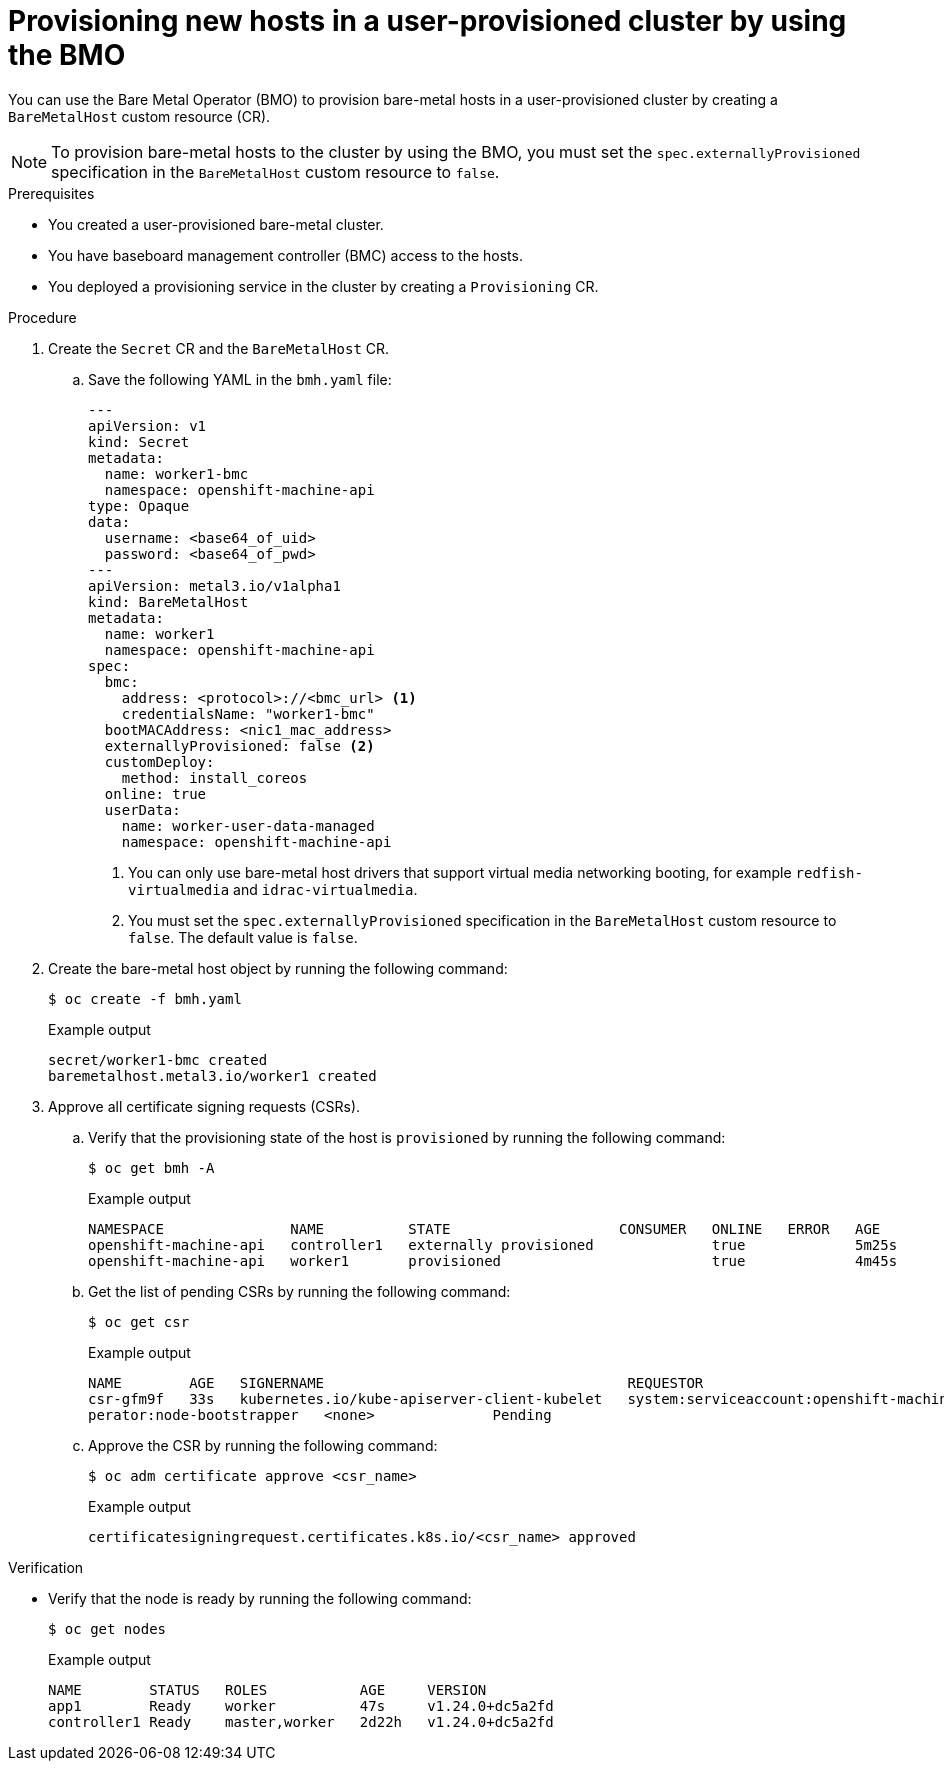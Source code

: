 // Module included in the following assemblies:
//
// * installing/installing_bare_metal/scaling-a-user-provisioned-cluster-with-the-bare-metal-operator.adoc
:_content-type: PROCEDURE
[id="upi-provisioning-new-hosts-in-a-upi-cluster_{context}"]
= Provisioning new hosts in a user-provisioned cluster by using the BMO

You can use the Bare Metal Operator (BMO) to provision bare-metal hosts in a user-provisioned cluster by creating a `BareMetalHost` custom resource (CR). 

[NOTE]
====
To provision bare-metal hosts to the cluster by using the BMO, you must set the `spec.externallyProvisioned` specification in the `BareMetalHost` custom resource to `false`.
====

.Prerequisites

* You created a user-provisioned bare-metal cluster.
* You have baseboard management controller (BMC) access to the hosts.
* You deployed a provisioning service in the cluster by creating a `Provisioning` CR.

.Procedure

. Create the `Secret` CR and the `BareMetalHost` CR.

.. Save the following YAML in the `bmh.yaml` file:
+
[source,yaml]
----
---
apiVersion: v1
kind: Secret
metadata:
  name: worker1-bmc
  namespace: openshift-machine-api
type: Opaque
data:
  username: <base64_of_uid>
  password: <base64_of_pwd>
---
apiVersion: metal3.io/v1alpha1
kind: BareMetalHost
metadata:
  name: worker1
  namespace: openshift-machine-api
spec:
  bmc:
    address: <protocol>://<bmc_url> <1>
    credentialsName: "worker1-bmc"
  bootMACAddress: <nic1_mac_address>
  externallyProvisioned: false <2>
  customDeploy:
    method: install_coreos
  online: true 
  userData:
    name: worker-user-data-managed
    namespace: openshift-machine-api
----
<1> You can only use bare-metal host drivers that support virtual media networking booting, for example `redfish-virtualmedia` and `idrac-virtualmedia`.
<2> You must set the `spec.externallyProvisioned` specification in the `BareMetalHost` custom resource to `false`. The default value is `false`.

. Create the bare-metal host object by running the following command:
+
[source,terminal]
----
$ oc create -f bmh.yaml
----
+
.Example output
[source,terminal]
----
secret/worker1-bmc created                    
baremetalhost.metal3.io/worker1 created
----

. Approve all certificate signing requests (CSRs).

.. Verify that the provisioning state of the host is `provisioned` by running the following command:
+
[source,terminal]
----
$ oc get bmh -A
----
+
.Example output
[source,terminal]
----
NAMESPACE               NAME          STATE                    CONSUMER   ONLINE   ERROR   AGE                      
openshift-machine-api   controller1   externally provisioned              true             5m25s                    
openshift-machine-api   worker1       provisioned                         true             4m45s                    
----

.. Get the list of pending CSRs by running the following command:
+
[source,terminal]
----
$ oc get csr
----
+
.Example output
[source,terminal]
----
NAME        AGE   SIGNERNAME                                    REQUESTOR                                         REQUESTEDDURATION CONDITION                                                       
csr-gfm9f   33s   kubernetes.io/kube-apiserver-client-kubelet   system:serviceaccount:openshift-machine-config-o
perator:node-bootstrapper   <none>              Pending                                                         
----

.. Approve the CSR by running the following command:
+
[source,terminal]
----
$ oc adm certificate approve <csr_name>
----
+
.Example output
[source,terminal]
----
certificatesigningrequest.certificates.k8s.io/<csr_name> approved
----

.Verification

* Verify that the node is ready by running the following command:
+
[source,terminal]
----
$ oc get nodes
----
+
.Example output
[source,terminal]
----
NAME        STATUS   ROLES           AGE     VERSION                                                              
app1        Ready    worker          47s     v1.24.0+dc5a2fd                                                      
controller1 Ready    master,worker   2d22h   v1.24.0+dc5a2fd                                                      
----


